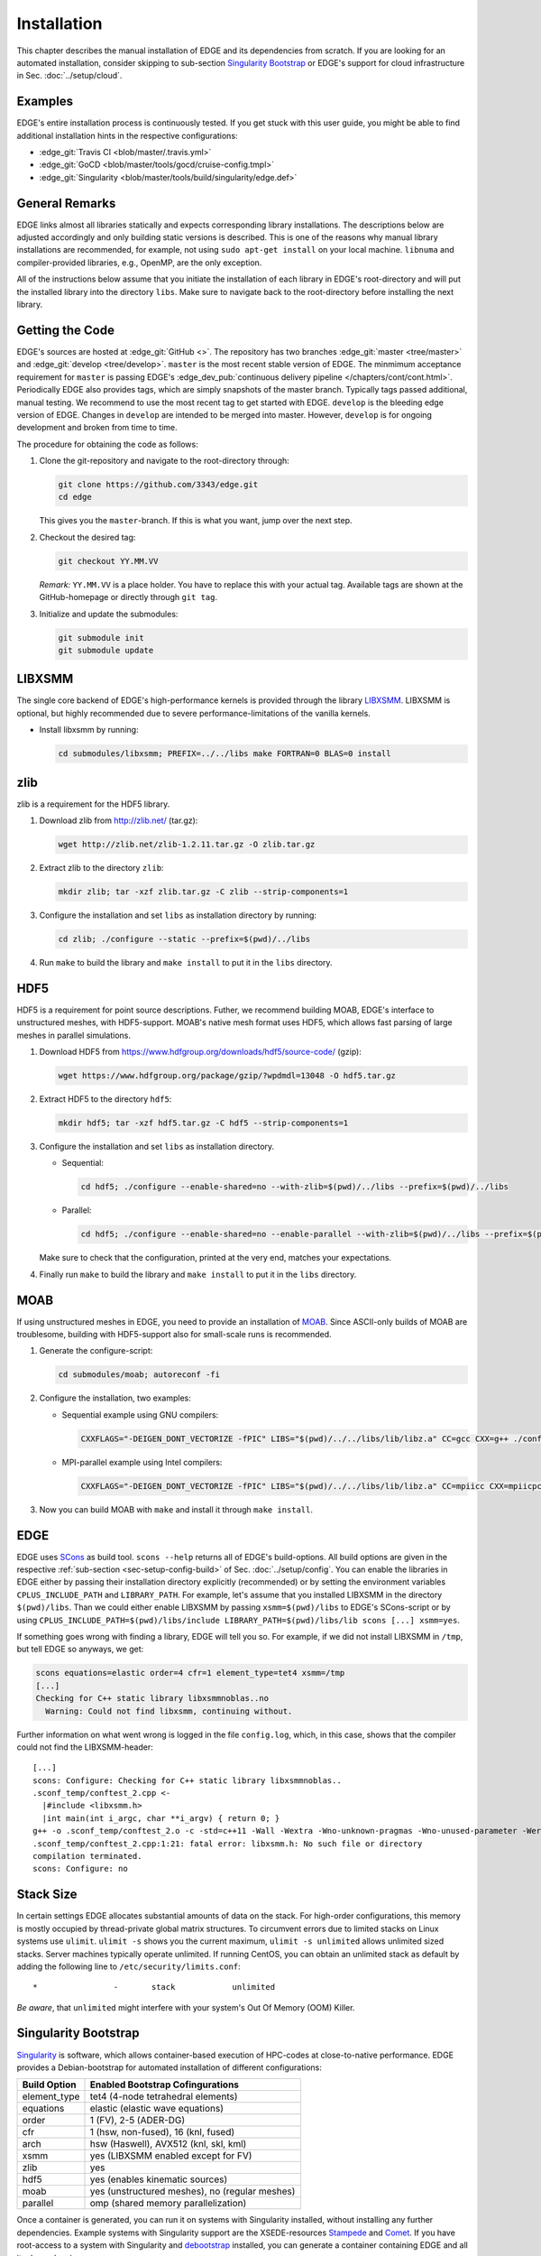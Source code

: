 Installation
============
This chapter describes the manual installation of EDGE and its dependencies from scratch.
If you are looking for an automated installation, consider skipping to sub-section `Singularity Bootstrap`_ or EDGE's support for cloud infrastructure in Sec. :doc:`../setup/cloud`.

Examples
--------
EDGE's entire installation process is continuously tested.
If you get stuck with this user guide, you might be able to find additional installation hints in the respective configurations:

* :edge_git:`Travis CI <blob/master/.travis.yml>`
* :edge_git:`GoCD <blob/master/tools/gocd/cruise-config.tmpl>`
* :edge_git:`Singularity <blob/master/tools/build/singularity/edge.def>`

General Remarks
---------------
EDGE links almost all libraries statically and expects corresponding library installations.
The descriptions below are adjusted accordingly and only building static versions is described.
This is one of the reasons why manual library installations are recommended, for example, not using ``sudo apt-get install`` on your local machine.
``libnuma`` and compiler-provided libraries, e.g., OpenMP, are the only exception.

All of the instructions below assume that you initiate the installation of each library in EDGE's root-directory and will put the installed library into the directory ``libs``.
Make sure to navigate back to the root-directory before installing the next library.

Getting the Code
----------------
EDGE's sources are hosted at :edge_git:`GitHub <>`.
The repository has two branches :edge_git:`master <tree/master>` and :edge_git:`develop <tree/develop>`.
``master`` is the most recent stable version of EDGE.
The minmimum acceptance requirement for ``master`` is passing EDGE's :edge_dev_pub:`continuous delivery pipeline </chapters/cont/cont.html>`.
Periodically EDGE also provides tags, which are simply snapshots of the master branch.
Typically tags passed additional, manual testing.
We recommend to use the most recent tag to get started with EDGE.
``develop`` is the bleeding edge version of EDGE.
Changes in ``develop`` are intended to be merged into master.
However, ``develop`` is for ongoing development and broken from time to time.

The procedure for obtaining the code as follows:

1. Clone the git-repository and navigate to the root-directory through:

   .. code-block:: bash

     git clone https://github.com/3343/edge.git
     cd edge

   This gives you the ``master``-branch.
   If this is what you want, jump over the next step.

2. Checkout the desired tag:

   .. code-block:: bash

     git checkout YY.MM.VV

   `Remark:` ``YY.MM.VV`` is a place holder.
   You have to replace this with your actual tag.
   Available tags are shown at the GitHub-homepage or directly through ``git tag``.

3. Initialize and update the submodules:

   .. code-block:: bash

     git submodule init
     git submodule update

LIBXSMM
-------
The single core backend of EDGE's high-performance kernels is provided through the library `LIBXSMM <https://github.com/hfp/libxsmm>`_.
LIBXSMM is optional, but highly recommended due to severe performance-limitations of the vanilla kernels.

* Install libxsmm by running:

  .. code-block:: bash

    cd submodules/libxsmm; PREFIX=../../libs make FORTRAN=0 BLAS=0 install

zlib
----
zlib is a requirement for the HDF5 library.

1. Download zlib from http://zlib.net/ (tar.gz):

   .. code-block:: bash

     wget http://zlib.net/zlib-1.2.11.tar.gz -O zlib.tar.gz

2. Extract zlib to the directory ``zlib``:

   .. code-block:: bash

     mkdir zlib; tar -xzf zlib.tar.gz -C zlib --strip-components=1

3. Configure the installation and set ``libs`` as installation directory by running:

   .. code-block:: bash

     cd zlib; ./configure --static --prefix=$(pwd)/../libs

4. Run ``make`` to build the library and ``make install`` to put it in the ``libs`` directory.

HDF5
----
HDF5 is a requirement for point source descriptions.
Futher, we recommend building MOAB, EDGE's interface to unstructured meshes, with HDF5-support.
MOAB's native mesh format uses HDF5, which allows fast parsing of large meshes in parallel simulations.

1. Download HDF5 from https://www.hdfgroup.org/downloads/hdf5/source-code/ (gzip):

   .. code-block:: bash

     wget https://www.hdfgroup.org/package/gzip/?wpdmdl=13048 -O hdf5.tar.gz

2. Extract HDF5 to the directory ``hdf5``:

   .. code-block:: bash

     mkdir hdf5; tar -xzf hdf5.tar.gz -C hdf5 --strip-components=1

3. Configure the installation and set ``libs`` as installation directory.

   * Sequential:

     .. code-block:: bash

       cd hdf5; ./configure --enable-shared=no --with-zlib=$(pwd)/../libs --prefix=$(pwd)/../libs

   * Parallel:

     .. code-block:: bash

       cd hdf5; ./configure --enable-shared=no --enable-parallel --with-zlib=$(pwd)/../libs --prefix=$(pwd)/../libs

   Make sure to check that the configuration, printed at the very end, matches your expectations.

4. Finally run ``make`` to build the library and ``make install`` to put it in the ``libs`` directory.

MOAB
----
If using unstructured meshes in EDGE, you need to provide an installation of `MOAB <http://sigma.mcs.anl.gov/moab-library/>`_.
Since ASCII-only builds of MOAB are troublesome, building with HDF5-support also for small-scale runs is recommended.

1. Generate the configure-script:

   .. code-block:: bash

     cd submodules/moab; autoreconf -fi

2. Configure the installation, two examples:

   * Sequential example using GNU compilers:

     .. code-block:: bash

      CXXFLAGS="-DEIGEN_DONT_VECTORIZE -fPIC" LIBS="$(pwd)/../../libs/lib/libz.a" CC=gcc CXX=g++ ./configure --disable-debug --disable-optimize --enable-shared=no --enable-static=yes --with-pic=yes --disable-fortran --enable-tools --disable-blaslapack --with-eigen3=$(pwd)/../eigen --with-zlib=$(pwd)/../../libs --with-hdf5=$(pwd)/../../libs --with-netcdf=no --with-pnetcdf=no --with-metis=yes --download-metis --prefix=$(pwd)/../../libs

   * MPI-parallel example using Intel compilers:

     .. code-block:: bash

      CXXFLAGS="-DEIGEN_DONT_VECTORIZE -fPIC" LIBS="$(pwd)/../../libs/lib/libz.a" CC=mpiicc CXX=mpiicpc ./configure --disable-debug --disable-optimize --enable-shared=no --enable-static=yes --with-pic=yes --disable-fortran --enable-tools --disable-blaslapack --with-eigen3=$(pwd)/../eigen --with-zlib=$(pwd)/../../libs --with-hdf5=$(pwd)/../../libs --with-netcdf=no --with-pnetcdf=no --with-metis=yes --download-metis --with-mpi --prefix=$(pwd)/../../libs

3. Now you can build MOAB with ``make`` and install it through ``make install``.

EDGE
----
EDGE uses `SCons <http://scons.org/>`_ as build tool.
``scons --help`` returns all of EDGE's build-options.
All build options are given in the respective :ref:`sub-section <sec-setup-config-build>` of Sec. :doc:`../setup/config`.
You can enable the libraries in EDGE either by passing their installation directory explicitly (recommended) or by setting the environment variables ``CPLUS_INCLUDE_PATH`` and ``LIBRARY_PATH``.
For example, let's assume that you installed LIBXSMM in the directory ``$(pwd)/libs``.
Than we could either enable LIBXSMM by passing ``xsmm=$(pwd)/libs`` to EDGE's SCons-script or by using ``CPLUS_INCLUDE_PATH=$(pwd)/libs/include LIBRARY_PATH=$(pwd)/libs/lib scons [...] xsmm=yes``.

If something goes wrong with finding a library, EDGE will tell you so.
For example, if we did not install LIBXSMM in ``/tmp``, but tell EDGE so anyways, we get:

.. code-block:: bash

    scons equations=elastic order=4 cfr=1 element_type=tet4 xsmm=/tmp
    [...]
    Checking for C++ static library libxsmmnoblas..no
      Warning: Could not find libxsmm, continuing without.

Further information on what went wrong is logged in the file ``config.log``, which, in this case, shows that the compiler could not find the LIBXSMM-header:

::

    [...]
    scons: Configure: Checking for C++ static library libxsmmnoblas..
    .sconf_temp/conftest_2.cpp <-
      |#include <libxsmm.h>
      |int main(int i_argc, char **i_argv) { return 0; }
    g++ -o .sconf_temp/conftest_2.o -c -std=c++11 -Wall -Wextra -Wno-unknown-pragmas -Wno-unused-parameter -Werror -pedantic -Wshadow -Wundef -O2 -ftree-vectorize -DPP_N_CRUNS=1 -DPP_T_EQUATIONS_ELASTIC -DPP_T_ELEMENTS_TET4 -DPP_ORDER=4 -DPP_PRECISION=64 -I. -Isrc -I/tmp/include .sconf_temp/conftest_2.cpp
    .sconf_temp/conftest_2.cpp:1:21: fatal error: libxsmm.h: No such file or directory
    compilation terminated.
    scons: Configure: no

Stack Size
----------
In certain settings EDGE allocates substantial amounts of data on the stack.
For high-order configurations, this memory is mostly occupied by thread-private global matrix structures.
To circumvent errors due to limited stacks on Linux systems use ``ulimit``. ``ulimit -s`` shows you the current maximum, ``ulimit -s unlimited`` allows unlimited sized stacks.
Server machines typically operate unlimited.
If running CentOS, you can obtain an unlimited stack as default by adding the following line to ``/etc/security/limits.conf``:

::

    *                -       stack            unlimited

*Be aware*, that ``unlimited`` might interfere with your system's Out Of Memory (OOM) Killer.

Singularity Bootstrap
---------------------
`Singularity <http://singularity.lbl.gov/>`_ is software, which allows container-based execution of HPC-codes at close-to-native performance.
EDGE provides a Debian-bootstrap for automated installation of different configurations:

+--------------+------------------------------------------------+
| Build Option | Enabled Bootstrap Cofingurations               |
+==============+================================================+
| element_type | tet4 (4-node tetrahedral elements)             |
+--------------+------------------------------------------------+
| equations    | elastic (elastic wave equations)               |
+--------------+------------------------------------------------+
| order        | 1 (FV), 2-5 (ADER-DG)                          |
+--------------+------------------------------------------------+
| cfr          | 1 (hsw, non-fused), 16 (knl, fused)            |
+--------------+------------------------------------------------+
| arch         | hsw (Haswell), AVX512 (knl, skl, kml)          |
+--------------+------------------------------------------------+
| xsmm         | yes (LIBXSMM enabled except for FV)            |
+--------------+------------------------------------------------+
| zlib         | yes                                            |
+--------------+------------------------------------------------+
| hdf5         | yes (enables kinematic sources)                |
+--------------+------------------------------------------------+
| moab         | yes (unstructured meshes), no (regular meshes) |
+--------------+------------------------------------------------+
| parallel     | omp (shared memory parallelization)            |
+--------------+------------------------------------------------+

Once a container is generated, you can run it on systems with Singularity installed, without installing any further dependencies.
Example systems with Singularity support are the XSEDE-resources `Stampede <https://github.com/TACC/TACC-Singularity>`_ and `Comet <https://github.com/zonca/singularity-comet>`_.
If you have root-access to a system with Singularity and `debootstrap <https://wiki.debian.org/Debootstrap>`_ installed, you can generate a container containing EDGE and all its dependencies.

1. Adjust the EDGE-version in the bootstrap, if required (defaults to ``develop``)

2. Run the bootstrap to install the dependencies and EDGE-configurations:

   .. code-block:: bash

     sudo singularity build /tmp/edge.simg ./edge.def

3. The bootstrap might run for several hours, maybe grab a coffee.
